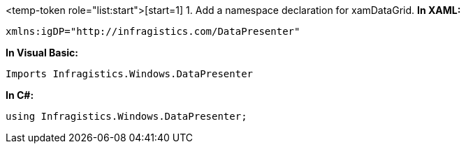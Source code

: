 <temp-token role="list:start">[start=1]
1.  Add a namespace declaration for xamDataGrid.
*In XAML:*

----
xmlns:igDP="http://infragistics.com/DataPresenter"

----

*In Visual Basic:*

----
Imports Infragistics.Windows.DataPresenter

----

*In C#:*

----
using Infragistics.Windows.DataPresenter;

----